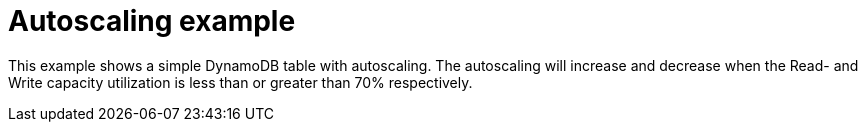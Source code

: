 = Autoscaling example

This example shows a simple DynamoDB table with autoscaling.
The autoscaling will increase and decrease when the Read- and Write capacity utilization is less than or greater than 70% respectively.

